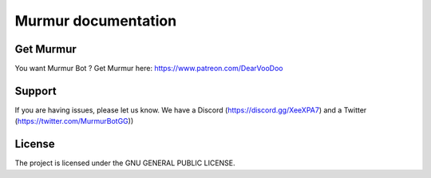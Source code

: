 Murmur documentation
========

Get Murmur
-------

You want Murmur Bot ?
Get Murmur here: https://www.patreon.com/DearVooDoo


Support
-------

If you are having issues, please let us know.
We have a Discord (https://discord.gg/XeeXPA7) and a Twitter (https://twitter.com/MurmurBotGG))


License
-------

The project is licensed under the GNU GENERAL PUBLIC LICENSE.
